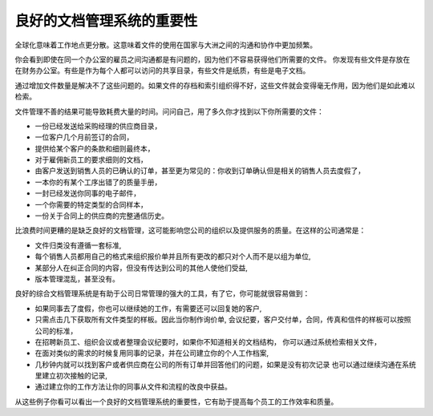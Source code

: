 .. i18n: The Importance of Good Document Management
.. i18n: ==========================================
..

良好的文档管理系统的重要性
===============================

.. i18n: Globalization means that workplaces are ever more geographically dispersed. This means that
.. i18n: documents are also used more than ever by people in several
.. i18n: countries and continents for communicating and collaborating.
..

全球化意味着工作地点更分散。这意味着文件的使用在国家与大洲之间的沟通和协作中更加频繁。

.. i18n: You will see communication problems even between employees in the same office because they do not have
.. i18n: easy access to the documents that they need. You find some documents kept by someone in the accounts
.. i18n: office, shared directories that serve everybody, some documents in paper form, others in electronic
.. i18n: form – quite a free-for-all.
..

你会看到即使在同一个办公室的雇员之间沟通都是有问题的，因为他们不容易获得他们所需要的文件。
你发现有些文件是存放在在财务办公室。有些是作为每个人都可以访问的共享目录，有些文件是纸质，有些是电子文档。

.. i18n: An explosion in the number of documents that a company needs does not help. If their storage and
.. i18n: indexation are badly organized, these documents become useless because they are almost impossible to
.. i18n: find.
..

通过增加文件数量是解决不了这些问题的。如果文件的存档和索引组织得不好，这些文件就会变得毫无作用，因为他们是如此难以检索。

.. i18n: The results of poor document management can lead to a significant loss of time. Ask yourself how
.. i18n: often you find yourself looking for:
..

文件管理不善的结果可能导致耗费大量的时间。问问自己，用了多久你才找到以下你所需要的文件：

.. i18n: * A supplier catalogue that has been sent to a purchasing manager,
.. i18n: 
.. i18n: * A customer contract signed several months ago,
.. i18n: 
.. i18n: * The final set of Terms and Conditions offered to a specific customer,
.. i18n: 
.. i18n: * The documents required for employing a new member of staff,
.. i18n: 
.. i18n: * An order confirmation sent by a customer to one of your salespeople or, perhaps even more common,
.. i18n:   when the relevant salesperson has gone on vacation, if you ever received such an order confirmation,
.. i18n: 
.. i18n: * A procedure from your quality manual if there has been a process fault,
.. i18n: 
.. i18n: * An email which was sent to one of your colleagues,
.. i18n: 
.. i18n: * A document that you need to be a template for a specific type of contract,
.. i18n: 
.. i18n: * A complete history of communications between yourselves and a supplier about a given contract.
..

* 一份已经发送给采购经理的供应商目录，

* 一位客户几个月前签订的合同，

* 提供给某个客户的条款和细则最终本，

* 对于雇佣新员工的要求细则的文档，

* 由客户发送到销售人员的已确认的订单，甚至更为常见的：你收到订单确认但是相关的销售人员去度假了，

* 一本你的有某个工序出错了的质量手册，

* 一封已经发送你同事的电子邮件，

* 一个你需要的特定类型的合同样本，

* 一份关于合同上的供应商的完整通信历史。

.. i18n: Even worse than the loss of time, perhaps, the lack of good document management is bad for the
.. i18n: quality of your organization and the service provided by your company. In such a company it is likely
.. i18n: that:
..

比浪费时间更糟的是缺乏良好的文档管理，这可能影响您公司的组织以及提供服务的质量。在这样的公司通常是：

.. i18n: * sets of documents do not follow a standard layout,
.. i18n: 
.. i18n: * all the salespeople prepare quotations in their own way and gradually change the way they do it
.. i18n:   for themselves but not for the group,
.. i18n: 
.. i18n: * a correction to a type of contract stays with a small group of people and does not percolate back
.. i18n:   into the rest of the company to benefit other users,
.. i18n: 
.. i18n: * version management is chaotic or even non-existent.
..

* 文件归类没有遵循一套标准,

* 每个销售人员都用自己的格式来组织报价单并且所有更改的都只对个人而不是以组为单位,

* 某部分人在纠正合同的内容，但没有传达到公司的其他人使他们受益,

* 版本管理混乱，甚至没有。

.. i18n: So a good integrated document management system can be a powerful tool to help in day-to-day company
.. i18n: management. With it you could also easily:
..

良好的综合文档管理系统是有助于公司日常管理的强大的工具，有了它，你可能就很容易做到：

.. i18n: * Continue the work started by a colleague if she has gone on vacation, and respond to her customers
.. i18n:   if needed,
.. i18n: 
.. i18n: * Get hold of examples of all document types with just a few clicks, so that you can follow company
.. i18n:   standards in such areas as order confirmation, price requests, meeting minutes, customer
.. i18n:   deliverables, contract examples, and models for faxes and letters,
.. i18n: 
.. i18n: * Retrieve procedures and other associated documents if you do not know how to do a certain task –
.. i18n:   such as things you should do when hiring a new employee, organizing a conference, or
.. i18n:   structuring meeting minutes,
.. i18n: 
.. i18n: * Reuse work done by a colleague to meet similar needs and build on all the individual
.. i18n:   work done in your own company,
.. i18n: 
.. i18n: * Find all the orders for a customer or from a supplier in just a few seconds to answer questions or
.. i18n:   to continue a discussion when the initial contact point in your company is not available,
.. i18n: 
.. i18n: * Build on your working methods and enable your colleagues to benefit from each improvement in a
.. i18n:   document type or a procedure.
..

* 如果同事去了度假，你也可以继续她的工作，有需要还可以回复她的客户,

* 只需点击几下获取所有文件类型的样板。因此当你制作询价单,
  会议纪要，客户交付单，合同，传真和信件的样板可以按照公司的标准，

* 在招聘新员工、组织会议或者整理会议纪要时，如果你不知道相关的文档结构，
  你可以通过系统检索相关文件，

* 在面对类似的需求的时候复用同事的记录，并在公司建立你的个人工作档案,

* 几秒钟内就可以找到客户或者供应商在公司的所有订单并回答他们的问题，如果是没有初次记录
  也可以通过继续沟通在系统里建立初次接触的记录,

* 通过建立你的工作方法让你的同事从文件和流程的改良中获益。

.. i18n: From these examples you can see the importance of a good document management system, and what it
.. i18n: might contribute to the improvement of productivity and the quality of the output from each
.. i18n: employee.
..

从这些例子你看可以看出一个良好的文档管理系统的重要性，它有助于提高每个员工的工作效率和质量。

.. i18n: .. Copyright © Open Object Press. All rights reserved.
..

.. Copyright © Open Object Press. All rights reserved.

.. i18n: .. You may take electronic copy of this publication and distribute it if you don't
.. i18n: .. change the content. You can also print a copy to be read by yourself only.
..

.. You may take electronic copy of this publication and distribute it if you don't
.. change the content. You can also print a copy to be read by yourself only.

.. i18n: .. We have contracts with different publishers in different countries to sell and
.. i18n: .. distribute paper or electronic based versions of this book (translated or not)
.. i18n: .. in bookstores. This helps to distribute and promote the OpenERP product. It
.. i18n: .. also helps us to create incentives to pay contributors and authors using author
.. i18n: .. rights of these sales.
..

.. We have contracts with different publishers in different countries to sell and
.. distribute paper or electronic based versions of this book (translated or not)
.. in bookstores. This helps to distribute and promote the OpenERP product. It
.. also helps us to create incentives to pay contributors and authors using author
.. rights of these sales.

.. i18n: .. Due to this, grants to translate, modify or sell this book are strictly
.. i18n: .. forbidden, unless Tiny SPRL (representing Open Object Press) gives you a
.. i18n: .. written authorisation for this.
..

.. Due to this, grants to translate, modify or sell this book are strictly
.. forbidden, unless Tiny SPRL (representing Open Object Press) gives you a
.. written authorisation for this.

.. i18n: .. Many of the designations used by manufacturers and suppliers to distinguish their
.. i18n: .. products are claimed as trademarks. Where those designations appear in this book,
.. i18n: .. and Open Object Press was aware of a trademark claim, the designations have been
.. i18n: .. printed in initial capitals.
..

.. Many of the designations used by manufacturers and suppliers to distinguish their
.. products are claimed as trademarks. Where those designations appear in this book,
.. and Open Object Press was aware of a trademark claim, the designations have been
.. printed in initial capitals.

.. i18n: .. While every precaution has been taken in the preparation of this book, the publisher
.. i18n: .. and the authors assume no responsibility for errors or omissions, or for damages
.. i18n: .. resulting from the use of the information contained herein.
..

.. While every precaution has been taken in the preparation of this book, the publisher
.. and the authors assume no responsibility for errors or omissions, or for damages
.. resulting from the use of the information contained herein.

.. i18n: .. Published by Open Object Press, Grand Rosière, Belgium
..

.. Published by Open Object Press, Grand Rosière, Belgium
